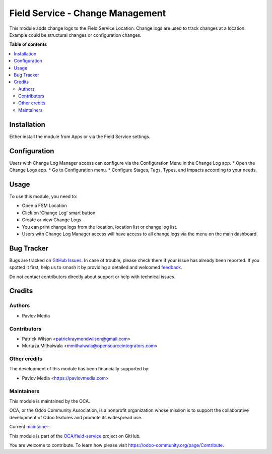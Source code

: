 =================================
Field Service - Change Management
=================================

.. 
   !!!!!!!!!!!!!!!!!!!!!!!!!!!!!!!!!!!!!!!!!!!!!!!!!!!!
   !! This file is generated by oca-gen-addon-readme !!
   !! changes will be overwritten.                   !!
   !!!!!!!!!!!!!!!!!!!!!!!!!!!!!!!!!!!!!!!!!!!!!!!!!!!!
   !! source digest: sha256:b33945f2770f3f1847a718add469bbd9fc586b648c491f2be17bb5123aceb0e4
   !!!!!!!!!!!!!!!!!!!!!!!!!!!!!!!!!!!!!!!!!!!!!!!!!!!!

.. |badge1| image:: https://img.shields.io/badge/maturity-Beta-yellow.png
    :target: https://odoo-community.org/page/development-status
    :alt: Beta
.. |badge2| image:: https://img.shields.io/badge/licence-AGPL--3-blue.png
    :target: http://www.gnu.org/licenses/agpl-3.0-standalone.html
    :alt: License: AGPL-3
.. |badge3| image:: https://img.shields.io/badge/github-OCA%2Ffield--service-lightgray.png?logo=github
    :target: https://github.com/OCA/field-service/tree/14.0/fieldservice_change_management
    :alt: OCA/field-service
.. |badge4| image:: https://img.shields.io/badge/weblate-Translate%20me-F47D42.png
    :target: https://translation.odoo-community.org/projects/field-service-14-0/field-service-14-0-fieldservice_change_management
    :alt: Translate me on Weblate
.. |badge5| image:: https://img.shields.io/badge/runboat-Try%20me-875A7B.png
    :target: https://runboat.odoo-community.org/builds?repo=OCA/field-service&target_branch=14.0
    :alt: Try me on Runboat

|badge1| |badge2| |badge3| |badge4| |badge5|

This module adds change logs to the Field Service Location. Change logs are
used to track changes at a location. Example could be structural changes or
configuration changes.

**Table of contents**

.. contents::
   :local:

Installation
============

Either install the module from Apps or via the Field Service settings.

Configuration
=============

Users with Change Log Manager access can configure via the Configuration Menu in the Change Log app.
* Open the Change Logs app.
* Go to Configuration menu.
* Configure Stages, Tags, Types, and Impacts according to your needs.

Usage
=====

To use this module, you need to:

* Open a FSM Location
* Click on ‘Change Log’ smart button
* Create or view Change Logs
* You can print change logs from the location, location list or change log list.
* Users with Change Log Manager access will have access to all change logs via the menu on the main dashboard.

Bug Tracker
===========

Bugs are tracked on `GitHub Issues <https://github.com/OCA/field-service/issues>`_.
In case of trouble, please check there if your issue has already been reported.
If you spotted it first, help us to smash it by providing a detailed and welcomed
`feedback <https://github.com/OCA/field-service/issues/new?body=module:%20fieldservice_change_management%0Aversion:%2014.0%0A%0A**Steps%20to%20reproduce**%0A-%20...%0A%0A**Current%20behavior**%0A%0A**Expected%20behavior**>`_.

Do not contact contributors directly about support or help with technical issues.

Credits
=======

Authors
~~~~~~~

* Pavlov Media

Contributors
~~~~~~~~~~~~

* Patrick Wilson <patrickraymondwilson@gmail.com>
* Murtaza Mithaiwala <mmithaiwala@opensourceintegrators.com>

Other credits
~~~~~~~~~~~~~

The development of this module has been financially supported by:

* Pavlov Media <https://pavlovmedia.com>

Maintainers
~~~~~~~~~~~

This module is maintained by the OCA.

.. image:: https://odoo-community.org/logo.png
   :alt: Odoo Community Association
   :target: https://odoo-community.org

OCA, or the Odoo Community Association, is a nonprofit organization whose
mission is to support the collaborative development of Odoo features and
promote its widespread use.

.. |maintainer-patrickrwilson| image:: https://github.com/patrickrwilson.png?size=40px
    :target: https://github.com/patrickrwilson
    :alt: patrickrwilson

Current `maintainer <https://odoo-community.org/page/maintainer-role>`__:

|maintainer-patrickrwilson| 

This module is part of the `OCA/field-service <https://github.com/OCA/field-service/tree/14.0/fieldservice_change_management>`_ project on GitHub.

You are welcome to contribute. To learn how please visit https://odoo-community.org/page/Contribute.
